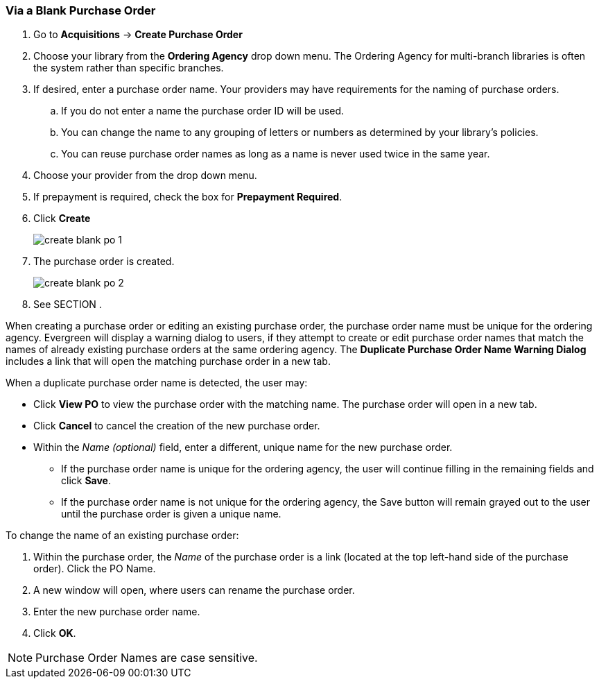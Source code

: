 Via a Blank Purchase Order
~~~~~~~~~~~~~~~~~~~~~~~~~~
[[_po_via_a_blank_purchase_order]]

(((purchase orders, create)))

. Go to *Acquisitions* -> *Create Purchase Order*
. Choose your library from the *Ordering Agency* drop down menu. The Ordering Agency
for multi-branch libraries is often the system rather than specific branches.
. If desired, enter a purchase order name. Your providers may have requirements for 
the naming of purchase orders.
.. If you do not enter a name the purchase order ID will be used.
.. You can change the name to any grouping of letters or numbers as determined by your library's policies.
.. You can reuse purchase order names as long as a name is never used twice in the same year.
. Choose your provider from the drop down menu.
. If prepayment is required, check the box for *Prepayment Required*.
. Click *Create*
+
image::images/acquisitions/blank-purchase-order/create-blank-po-1.png[]
+
. The purchase order is created.
+
image::images/acquisitions/blank-purchase-order/create-blank-po-2.png[]
+
. See SECTION .


When creating a purchase order or editing an existing purchase order, the purchase order name must be unique for the ordering agency.  Evergreen will display a warning dialog to users, if they attempt to create or edit purchase order names that match the names of already existing purchase orders at the same ordering agency. The *Duplicate Purchase Order Name Warning Dialog* includes a link that will open the matching purchase order in a new tab.

.When a duplicate purchase order name is detected, the user may:
* Click *View PO* to view the purchase order with the matching name. The purchase order will open in a new tab.
* Click *Cancel* to cancel the creation of the new purchase order.
* Within the _Name (optional)_ field, enter a different, unique name for the new purchase order.
** If the purchase order name is unique for the ordering agency, the user will continue filling in the remaining fields and click *Save*.
** If the purchase order name is not unique for the ordering agency, the Save button will remain grayed out to the user until the purchase order is given a unique name.

.To change the name of an existing purchase order:
. Within the purchase order, the _Name_ of the purchase order is a link (located at the top left-hand side of the purchase order). Click the PO Name.
. A new window will open, where users can rename the purchase order.
. Enter the new purchase order name.
. Click *OK*.

NOTE: Purchase Order Names are case sensitive.

